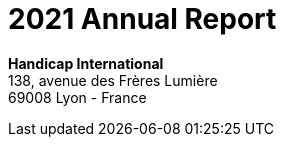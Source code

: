 = 2021 Annual Report

[.contact-us]
--
*Handicap International* +
138, avenue des Frères Lumière +
69008 Lyon - France
--
